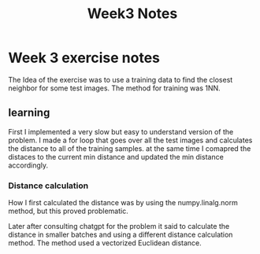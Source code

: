 #+title: Week3 Notes

* Week 3 exercise notes

The Idea of the exercise was to use a training data to find the closest
neighbor for some test images. The method for training was 1NN.

** learning

First I implemented a very slow but easy to understand version of the problem.
I made a for loop that goes over all the test images and calculates the distance
to all of the training samples. at the same time I comapred the distaces to the
current min distance and updated the min distance accordingly.

*** Distance calculation

How I first calculated the distance was by using the numpy.linalg.norm method,
but this proved problematic.

Later after consulting chatgpt for the problem it said to calculate the distance
in smaller batches and using a different distance calculation method. The method
used a vectorized Euclidean distance.
